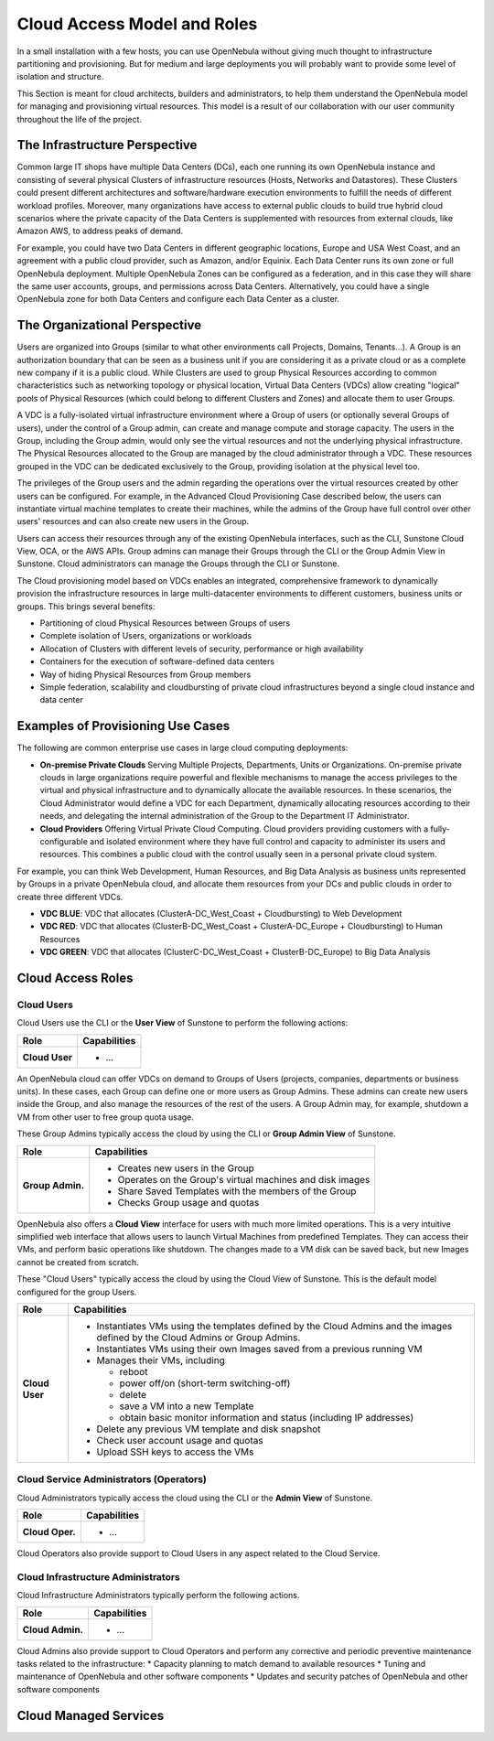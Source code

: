 .. _understand:

================================
Cloud Access Model and Roles
================================

In a small installation with a few hosts, you can use OpenNebula without giving much thought to infrastructure partitioning and provisioning. But for medium and large deployments you will probably want to provide some level of isolation and structure.

This Section is meant for cloud architects, builders and administrators, to help them understand the OpenNebula model for managing and provisioning virtual resources. This model is a result of our collaboration with our user community throughout the life of the project.

The Infrastructure Perspective
================================================================================

Common large IT shops have multiple Data Centers (DCs), each one running its own OpenNebula instance and consisting of several physical Clusters of infrastructure resources (Hosts, Networks and Datastores). These Clusters could present different architectures and software/hardware execution environments to fulfill the needs of different workload profiles. Moreover, many organizations have access to external public clouds to build true hybrid cloud scenarios where the private capacity of the Data Centers is supplemented with resources from external clouds, like Amazon AWS, to address peaks of demand.

For example, you could have two Data Centers in different geographic locations, Europe and USA West Coast, and an agreement with a public cloud provider, such as Amazon, and/or Equinix. Each Data Center runs its own zone or full OpenNebula deployment. Multiple OpenNebula Zones can be configured as a federation, and in this case they will share the same user accounts, groups, and permissions across Data Centers. Alternatively, you could have a single OpenNebula zone for both Data Centers and configure each Data Center as a cluster.

.. todo:: Explain latency and bandwith requirements for across DCs zones

|VDC Resources|

The Organizational Perspective
================================================================================

Users are organized into Groups (similar to what other environments call Projects, Domains, Tenants...). A Group is an authorization boundary that can be seen as a business unit if you are considering it as a private cloud or as a complete new company if it is a public cloud. While Clusters are used to group Physical Resources according to common characteristics such as networking topology or physical location, Virtual Data Centers (VDCs) allow creating "logical" pools of Physical Resources (which could belong to different Clusters and Zones) and allocate them to user Groups.

A VDC is a fully-isolated virtual infrastructure environment where a Group of users (or optionally several Groups of users), under the control of a Group admin, can create and manage compute and storage capacity. The users in the Group, including the Group admin, would only see the virtual resources and not the underlying physical infrastructure. The Physical Resources allocated to the Group are managed by the cloud administrator through a VDC. These resources grouped in the VDC can be dedicated exclusively to the Group, providing isolation at the physical level too.

The privileges of the Group users and the admin regarding the operations over the virtual resources created by other users can be configured. For example, in the Advanced Cloud Provisioning Case described below, the users can instantiate virtual machine templates to create their machines, while the admins of the Group have full control over other users' resources and can also create new users in the Group.

Users can access their resources through any of the existing OpenNebula interfaces, such as the CLI, Sunstone Cloud View, OCA, or the AWS APIs. Group admins can manage their Groups through the CLI or the Group Admin View in Sunstone. Cloud administrators can manage the Groups through the CLI or Sunstone.

.. image:: /images/cloud-view.png
    :width: 90%
    :align: center

The Cloud provisioning model based on VDCs enables an integrated, comprehensive framework to dynamically provision the infrastructure resources in large multi-datacenter environments to different customers, business units or groups. This brings several benefits:

* Partitioning of cloud Physical Resources between Groups of users
* Complete isolation of Users, organizations or workloads
* Allocation of Clusters with different levels of security, performance or high availability
* Containers for the execution of software-defined data centers
* Way of hiding Physical Resources from Group members
* Simple federation, scalability and cloudbursting of private cloud infrastructures beyond a single cloud instance and data center

Examples of Provisioning Use Cases
================================================================================

The following are common enterprise use cases in large cloud computing deployments:

* **On-premise Private Clouds** Serving Multiple Projects, Departments, Units or Organizations. On-premise private clouds in large organizations require powerful and flexible mechanisms to manage the access privileges to the virtual and physical infrastructure and to dynamically allocate the available resources. In these scenarios, the Cloud Administrator would define a VDC for each Department, dynamically allocating resources according to their needs, and delegating the internal administration of the Group to the Department IT Administrator.
* **Cloud Providers** Offering Virtual Private Cloud Computing. Cloud providers providing customers with a fully-configurable and isolated environment where they have full control and capacity to administer its users and resources. This combines a public cloud with the control usually seen in a personal private cloud system.

For example, you can think Web Development, Human Resources, and Big Data Analysis as business units represented by Groups in a private OpenNebula cloud, and allocate them resources from your DCs and public clouds in order to create three different VDCs.

* **VDC BLUE**: VDC that allocates (ClusterA-DC_West_Coast + Cloudbursting) to Web Development
* **VDC RED**: VDC that allocates (ClusterB-DC_West_Coast + ClusterA-DC_Europe + Cloudbursting) to Human Resources
* **VDC GREEN**: VDC that allocates (ClusterC-DC_West_Coast + ClusterB-DC_Europe) to Big Data Analysis

|VDC Organization|

Cloud Access Roles
================================================================================

.. todo:: This section needs deep review


Cloud Users
-----------------------------------------------------------------------------

Cloud Users use the CLI or the **User View** of Sunstone to perform the following actions:

+-------------------+-------------------------------------------------------------+
|        Role       |                         Capabilities                        |
+===================+=============================================================+
| **Cloud User**    | * ...                                                       |
+-------------------+-------------------------------------------------------------+

An OpenNebula cloud can offer VDCs on demand to Groups of Users (projects, companies, departments or business units). In these cases, each Group can define one or more users as Group Admins. These admins can create new users inside the Group, and also manage the resources of the rest of the users. A Group Admin may, for example, shutdown a VM from other user to free group quota usage.

These Group Admins typically access the cloud by using the CLI or **Group Admin View** of Sunstone.

+------------------+------------------------------------------------------------+
|       Role       |                        Capabilities                        |
+==================+============================================================+
| **Group Admin.** | * Creates new users in the Group                           |
|                  | * Operates on the Group's virtual machines and disk images |
|                  | * Share Saved Templates with the members of the Group      |
|                  | * Checks Group usage and quotas                            |
+------------------+------------------------------------------------------------+

OpenNebula also offers a **Cloud View** interface for users with much more limited operations. This is a very intuitive simplified web interface that allows users to launch Virtual Machines from predefined Templates. They can access their VMs, and perform basic operations like shutdown. The changes made to a VM disk can be saved back, but new Images cannot be created from scratch.

These "Cloud Users" typically access the cloud by using the Cloud View of Sunstone. This is the default model configured for the group Users.

+----------------+--------------------------------------------------------------------------------------------------------------------------------+
|      Role      |                                                          Capabilities                                                          |
+================+================================================================================================================================+
| **Cloud User** | * Instantiates VMs using the templates defined by the Cloud Admins and the images defined by the Cloud Admins or Group Admins. |
|                | * Instantiates VMs using their own Images saved from a previous running VM                                                     |
|                | * Manages their VMs, including                                                                                                 |
|                |                                                                                                                                |
|                |   * reboot                                                                                                                     |
|                |   * power off/on (short-term switching-off)                                                                                    |
|                |   * delete                                                                                                                     |
|                |   * save a VM into a new Template                                                                                              |
|                |   * obtain basic monitor information and status (including IP addresses)                                                       |
|                |                                                                                                                                |
|                | * Delete any previous VM template and disk snapshot                                                                            |
|                | * Check user account usage and quotas                                                                                          |
|                | * Upload SSH keys to access the VMs                                                                                            |
+----------------+--------------------------------------------------------------------------------------------------------------------------------+


Cloud Service Administrators (Operators)
-----------------------------------------------------------------------------

Cloud Administrators typically access the cloud using the CLI or the **Admin View** of Sunstone.

+------------------+----------------------------------------------------------------------------------------------------------------------------------------------------------+
|       Role       |                                                                       Capabilities                                                                       |
+==================+==========================================================================================================================================================+
| **Cloud Oper.**  | * ...                                                                                                                                                    |
+------------------+----------------------------------------------------------------------------------------------------------------------------------------------------------+

Cloud Operators also provide support to Cloud Users in any aspect related to the Cloud Service.

Cloud Infrastructure Administrators
-----------------------------------------------------------------------------

Cloud Infrastructure Administrators typically perform the following actions.

+------------------+--------------+
|       Role       | Capabilities |
+==================+==============+
| **Cloud Admin.** | * ...        |
+------------------+--------------+


Cloud Admins also provide support to Cloud Operators and perform any corrective and periodic preventive maintenance tasks related to the infrastructure:
*  Capacity planning to match demand to available resources
*  Tuning and maintenance of OpenNebula and other software components
*  Updates and security patches of OpenNebula and other software components

Cloud Managed Services
================================================================================

.. todo:: Here explain OpenNebula cloud managed services


.. _understand_compatibility:


.. |VDC Resources| image:: /images/vdc_resources.png
.. |VDC Groups| image:: /images/vdc_groups.png
.. |VDC Organization| image:: /images/vdc_organization.png
